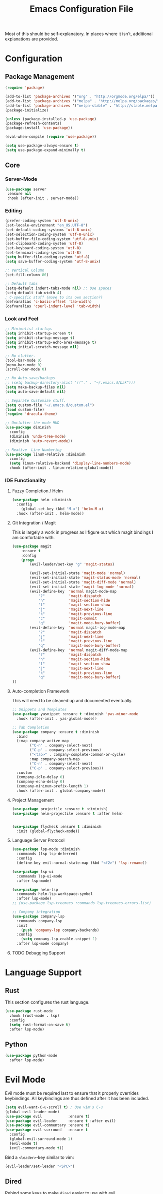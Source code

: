#+TITLE: Emacs Configuration File

Most of this should be self-explanatory. In places where it isn't,
additional explanations are provided.

* Configuration
** Package Management
   #+BEGIN_SRC emacs-lisp
    (require 'package)

    (add-to-list 'package-archives '("org" . "http://orgmode.org/elpa/"))
    (add-to-list 'package-archives '("melpa" . "http://melpa.org/packages/"))
    (add-to-list 'package-archives '("melpa-stable" . "http://stable.melpa.org/packages/"))
    (package-initialize)

    (unless (package-installed-p 'use-package)
    (package-refresh-contents)
    (package-install 'use-package))

    (eval-when-compile (require 'use-package))

    (setq use-package-always-ensure t)
    (setq use-package-expand-minimally t)
   #+END_SRC

** Core 
*** Server-Mode
    #+BEGIN_SRC emacs-lisp
      (use-package server
       :ensure nil
       :hook (after-init . server-mode))   
    #+END_SRC
*** Editing
    #+BEGIN_SRC emacs-lisp
      (prefer-coding-system 'utf-8-unix)
      (set-locale-environment "en_US.UTF-8")
      (set-default-coding-systems 'utf-8-unix)
      (set-selection-coding-system 'utf-8-unix)
      (set-buffer-file-coding-system 'utf-8-unix)
      (set-clipboard-coding-system 'utf-8)
      (set-keyboard-coding-system 'utf-8)
      (set-terminal-coding-system 'utf-8)
      (setq buffer-file-coding-system 'utf-8)
      (setq save-buffer-coding-system 'utf-8-unix)

      ;; Vertical Column
      (set-fill-column 80) 

      ;; Default tabs
      (setq-default indent-tabs-mode nil) ;; Use spaces
      (setq-default tab-width 4)
      ; C-specific stuff (move to its own section?)
      (defvaralias 'c-basic-offset 'tab-width)
      (defvaralias 'cperl-indent-level 'tab-width)
    #+END_SRC
*** Look and Feel
    #+BEGIN_SRC emacs-lisp
      ;; Minimalist startup.
      (setq inhibit-startup-screen t)
      (setq inhibit-startup-message t)
      (setq inhibit-startup-echo-area-message t)
      (setq initial-scratch-message nil)

      ;; No clutter.
      (tool-bar-mode 0)
      (menu-bar-mode 0)
      (scroll-bar-mode 0)

      ;; No Auto-save/backups
      ;; (setq backup-directory-alist '(("." . "~/.emacs.d/bak")))
      (setq make-backup-files nil)
      (setq auto-save-default nil)  

      ;; Separate Customize stuff.
      (setq custom-file "~/.emacs.d/custom.el")
      (load custom-file)
      (require 'dracula-theme)

      ;; Unclutter the mode HUD
      (use-package diminish
        :config
        (diminish 'undo-tree-mode)
        (diminish 'auto-revert-mode))

      ;; Reative  Line Numbering
      (use-package linum-relative :diminish
        :config
        (setq linum-relative-backend 'display-line-numbers-mode)
        :hook (after-init . linum-relative-global-mode))
    #+END_SRC

*** IDE Functionality
**** Fuzzy Completion / Helm
     #+BEGIN_SRC emacs-lisp
       (use-package helm :diminish
         :config
           (global-set-key (kbd "M-x") 'helm-M-x)
         :hook (after-init . helm-mode))
     #+END_SRC
**** Git Integration / Magit
     This is largely a work in progress as I figure out which magit
     bindings I am comfortable with.

     #+BEGIN_SRC emacs-lisp
       (use-package magit
           :ensure t
           :config
           (progn
               (evil-leader/set-key "g" 'magit-status)

               (evil-set-initial-state 'magit-mode 'normal)
               (evil-set-initial-state 'magit-status-mode 'normal)
               (evil-set-initial-state 'magit-diff-mode 'normal)
               (evil-set-initial-state 'magit-log-mode 'normal)
               (evil-define-key  'normal magit-mode-map
                   "?"           'magit-dispatch
                   "h"           'magit-section-hide
                   "l"           'magit-section-show
                   "j"           'magit-next-line
                   "k"           'magit-previous-line
                   "c"           'magit-commit
                   "q"           'magit-mode-bury-buffer)
               (evil-define-key  'normal magit-log-mode-map
                   "?"           'magit-dispatch
                   "j"           'magit-next-line
                   "k"           'magit-previous-line
                   "q"           'magit-mode-bury-buffer)
               (evil-define-key  'normal magit-diff-mode-map
                   "?"           'magit-dispatch
                   "h"           'magit-section-hide
                   "l"           'magit-section-show
                   "j"           'magit-next-line
                   "k"           'magit-previous-line
                   "q"           'magit-mode-bury-buffer)
       ))
     #+END_SRC

**** Auto-completion Framework

     This will need to be cleaned up and documented eventually.

     #+BEGIN_SRC emacs-lisp
       ;; Snippets and Templates
       (use-package yasnippet :ensure t :diminish 'yas-minor-mode
         :hook (after-init . yas-global-mode))

       ;; Tab Completion
       (use-package company :ensure t :diminish
         :bind 
         (:map company-active-map
               ("C-n" . company-select-next)
               ("C-p" . company-select-previous)
               ("<tab>" . company-complete-common-or-cycle)
               :map company-search-map
               ("C-n" . company-select-next)
               ("C-p" . company-select-previous))
         :custom
         (company-idle-delay 0)
         (company-echo-delay 0)
         (company-minimum-prefix-length 1)
         :hook (after-init . global-company-mode))

     #+END_SRC

**** Project Management

     #+BEGIN_SRC emacs-lisp
       (use-package projectile :ensure t :diminish)
       (use-package helm-projectile :ensure t :after helm)


       (use-package flycheck :ensure t :diminish
         :init (global-flycheck-mode))
     #+END_SRC
**** Language Server Protocol
     #+BEGIN_SRC emacs-lisp
       (use-package lsp-mode :diminish
         :commands (lsp lsp-deferred)
         :config
         (define-key evil-normal-state-map (kbd "<f2>") 'lsp-rename))

       (use-package lsp-ui
         :commands lsp-ui-mode
         :after lsp-mode)

       (use-package helm-lsp 
         :commands helm-lsp-workspace-symbol
         :after lsp-mode)
       ;; (use-package lsp-treemacs :commands lsp-treemacs-errors-list)

       ;; Company integration
       (use-package company-lsp 
         :commands company-lsp
         :init
           (push 'company-lsp company-backends)
         :config 
           (setq company-lsp-enable-snippet 1)
         :after lsp-mode company)
     #+END_SRC

**** TODO Debugging Support
* Language Support
** Rust
   This section configures the rust language.
   #+BEGIN_SRC emacs-lisp
     (use-package rust-mode 
       :hook (rust-mode . lsp)
       :config 
       (setq rust-format-on-save t)
       :after lsp-mode)
   #+END_SRC
** Python

   #+BEGIN_SRC emacs-lisp
     (use-package python-mode
       :after lsp-mode)
   #+END_SRC

* Evil Mode

  Evil mode must be required last to ensure that it properly
  overrides keybindings. All keybindings are thus defined after it
  has been included.

  #+BEGIN_SRC emacs-lisp
    (setq evil-want-C-u-scroll t) ; Use vim's C-u
    (global-evil-leader-mode)
    (use-package evil            :ensure t)
    (use-package evil-leader     :ensure t :after evil)
    (use-package evil-commentary :ensure t)
    (use-package evil-surround   :ensure t
      :config 
      (global-evil-surround-mode 1)
      (evil-mode t)
      (evil-commentary-mode t))
  #+END_SRC

  Bind a =<leader>=-key similar to vim:

  #+BEGIN_SRC emacs-lisp
    (evil-leader/set-leader "<SPC>")
  #+END_SRC

** Dired
   Rebind some keys to make =dired= easier to use with evil.

   #+BEGIN_SRC emacs-lisp
    ;; Same shortcut as vim's NERDTree for now...
    (define-key evil-normal-state-map (kbd "C-b") 'dired)

    (evil-define-key 'normal dired-mode-map "h" 'dired-up-directory)
    (evil-define-key 'normal dired-mode-map "l" 'dired-find-file)
    (evil-define-key 'normal dired-mode-map "o" 'dired-sort-toggle-or-edit)
    (evil-define-key 'normal dired-mode-map "v" 'dired-toggle-marks)
    (evil-define-key 'normal dired-mode-map "m" 'dired-mark)
    (evil-define-key 'normal dired-mode-map "u" 'dired-unmark)
    (evil-define-key 'normal dired-mode-map "U" 'dired-unmark-all-marks)
    (evil-define-key 'normal dired-mode-map "c" 'dired-create-directory)
    (evil-define-key 'normal dired-mode-map "n" 'evil-search-next)
    (evil-define-key 'normal dired-mode-map "N" 'evil-search-previous)
    (evil-define-key 'normal dired-mode-map "q" 'kill-this-buffer)
   #+END_SRC
** Info
   The default bindings are actually decent, but require switching to
   =emacs-state=, which is an additional keystroke. (This is currently broken)
   
   #+BEGIN_SRC emacs-lisp
     (evil-define-key 'motion 'info-mode-map
       (kbd "C-o") 'Info-history-back
       (kbd "C-i") 'Info-history-forward)
   #+END_SRC
** Org
   #+BEGIN_SRC emacs-lisp
     (evil-define-key  'normal org-mode-map
         "gl" 'org-demote-subtree
         "gh" 'org-promote-subtree
         "]]" 'org-next-visible-heading
         "[["'org-previous-visible-heading
         (kbd "RET") 'org-open-at-point)
     ;; (evil-define-key 'visual org-mode-map
     ;;   "d" 'delete-region)

     (evil-leader/set-key (kbd "SPC") 'org-cycle)
     (setq org-return-follows-link t)
     (setq org-hide-leading-stars t)

     ;; This breaks delete/yank line motions.
     ;; "dab" 'org-cut-subtree
     ;; "yab" 'org-copy-subtree
   #+END_SRC
** Helm

   Open files and buffers with =;=.
   #+BEGIN_SRC emacs-lisp
     (define-key evil-normal-state-map (kbd ";") 'helm-mini)
     (evil-define-key 'normal info-mode-map ";" 'helm-mini)
   #+END_SRC

   =Ctrl+P= is a very common "go to anything..." shortcut in modern
   editors. Let's have the same. There are a few additional
   considerations for cross-platform support here: The tool =fd= is
   not always available. This still needs some work.

   #+BEGIN_SRC emacs-lisp
    (define-key evil-normal-state-map (kbd "C-p") 'helm-projectile-find-file)
   #+END_SRC

** Navigation

   =Ctrl-S= is almost universal for save file...

   #+BEGIN_SRC emacs-lisp
    (global-set-key (kbd "C-s") 'save-buffer)
   #+END_SRC
   
   Define basic window navigation hotkeys:

   #+BEGIN_SRC emacs-lisp
     (define-key evil-normal-state-map (kbd "M-h") 'evil-window-left)
     (define-key evil-normal-state-map (kbd "M-j") 'evil-window-down)
     (define-key evil-normal-state-map (kbd "M-k") 'evil-window-up)
     (define-key evil-normal-state-map (kbd "M-l") 'evil-window-right)

     ; Motion mode shouldd behave like normal mode.
     (define-key evil-motion-state-map (kbd "M-h") 'evil-window-left)
     (define-key evil-motion-state-map (kbd "M-j") 'evil-window-down)
     (define-key evil-motion-state-map (kbd "M-k") 'evil-window-up)
     (define-key evil-motion-state-map (kbd "M-l") 'evil-window-right)

     (evil-leader/set-key "q" 'kill-buffer-and-window)
     (evil-leader/set-key "e" 'pp-eval-last-sexp)

     ; Org globals (<leader>-o)
     (evil-leader/set-key "oa" 'org-agenda)
     (evil-leader/set-key "oo" 'org-capture)
     (evil-leader/set-key "ol" 'org-store-link)
     (evil-leader/set-key "ob" 'org-switchb)

     ; Shortcut to clean up buffer list (vim equivalent of :bufdo bd<CR>)
     (defun a/kill-all-buffers ()
       (interactive)
       (mapcar 'kill-buffer (buffer-list))
       (delete-other-windows))

     (evil-leader/set-key "Q" 'a/kill-all-buffers)

   #+END_SRC

